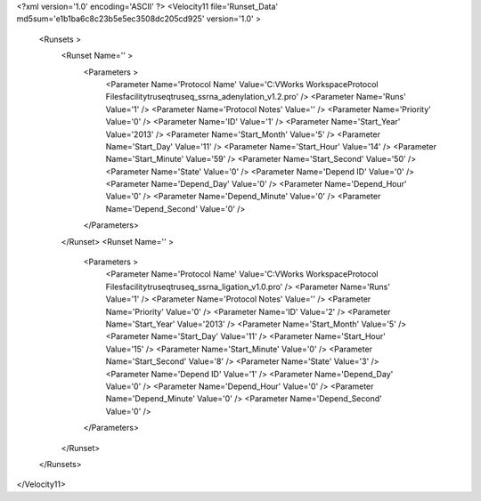 <?xml version='1.0' encoding='ASCII' ?>
<Velocity11 file='Runset_Data' md5sum='e1b1ba6c8c23b5e5ec3508dc205cd925' version='1.0' >
	<Runsets >
		<Runset Name='' >
			<Parameters >
				<Parameter Name='Protocol Name' Value='C:\VWorks Workspace\Protocol Files\facility\truseq\truseq_ssrna_adenylation_v1.2.pro' />
				<Parameter Name='Runs' Value='1' />
				<Parameter Name='Protocol Notes' Value='' />
				<Parameter Name='Priority' Value='0' />
				<Parameter Name='ID' Value='1' />
				<Parameter Name='Start_Year' Value='2013' />
				<Parameter Name='Start_Month' Value='5' />
				<Parameter Name='Start_Day' Value='11' />
				<Parameter Name='Start_Hour' Value='14' />
				<Parameter Name='Start_Minute' Value='59' />
				<Parameter Name='Start_Second' Value='50' />
				<Parameter Name='State' Value='0' />
				<Parameter Name='Depend ID' Value='0' />
				<Parameter Name='Depend_Day' Value='0' />
				<Parameter Name='Depend_Hour' Value='0' />
				<Parameter Name='Depend_Minute' Value='0' />
				<Parameter Name='Depend_Second' Value='0' />
			</Parameters>
		</Runset>
		<Runset Name='' >
			<Parameters >
				<Parameter Name='Protocol Name' Value='C:\VWorks Workspace\Protocol Files\facility\truseq\truseq_ssrna_ligation_v1.0.pro' />
				<Parameter Name='Runs' Value='1' />
				<Parameter Name='Protocol Notes' Value='' />
				<Parameter Name='Priority' Value='0' />
				<Parameter Name='ID' Value='2' />
				<Parameter Name='Start_Year' Value='2013' />
				<Parameter Name='Start_Month' Value='5' />
				<Parameter Name='Start_Day' Value='11' />
				<Parameter Name='Start_Hour' Value='15' />
				<Parameter Name='Start_Minute' Value='0' />
				<Parameter Name='Start_Second' Value='8' />
				<Parameter Name='State' Value='3' />
				<Parameter Name='Depend ID' Value='1' />
				<Parameter Name='Depend_Day' Value='0' />
				<Parameter Name='Depend_Hour' Value='0' />
				<Parameter Name='Depend_Minute' Value='0' />
				<Parameter Name='Depend_Second' Value='0' />
			</Parameters>
		</Runset>
	</Runsets>
</Velocity11>